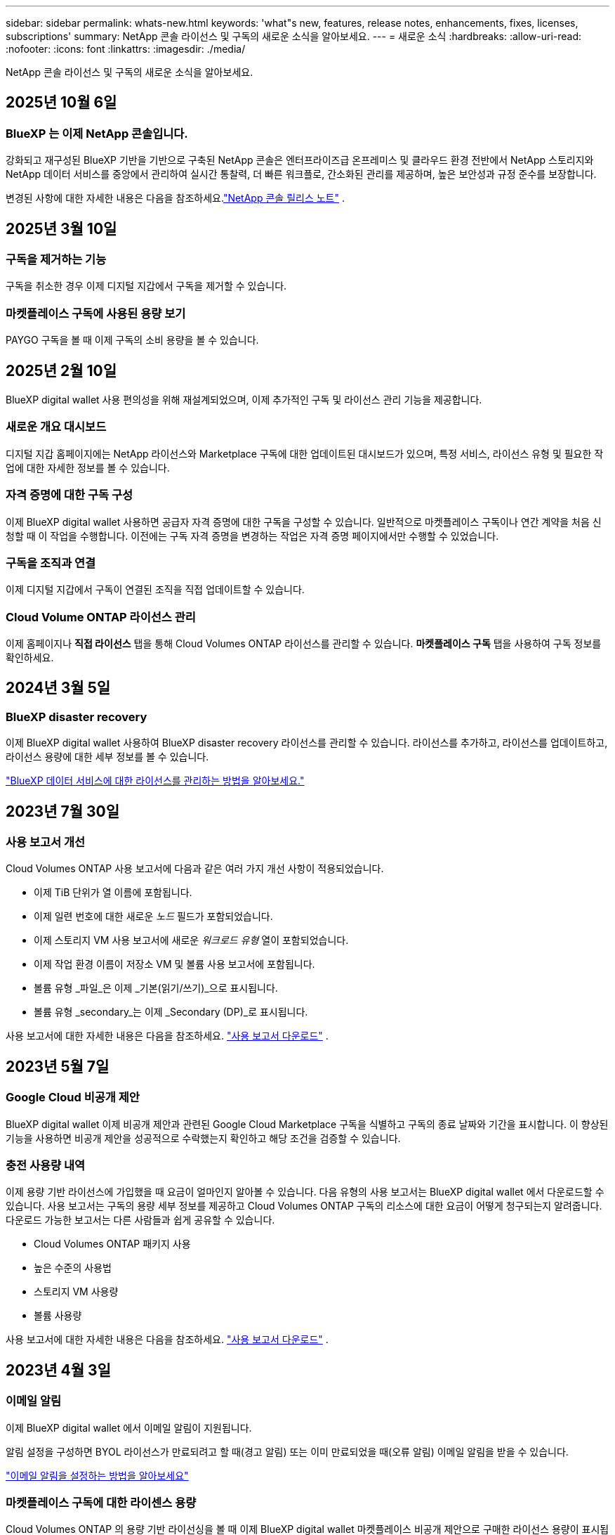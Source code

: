 ---
sidebar: sidebar 
permalink: whats-new.html 
keywords: 'what"s new, features, release notes, enhancements, fixes, licenses, subscriptions' 
summary: NetApp 콘솔 라이선스 및 구독의 새로운 소식을 알아보세요. 
---
= 새로운 소식
:hardbreaks:
:allow-uri-read: 
:nofooter: 
:icons: font
:linkattrs: 
:imagesdir: ./media/


[role="lead"]
NetApp 콘솔 라이선스 및 구독의 새로운 소식을 알아보세요.



== 2025년 10월 6일



=== BlueXP 는 이제 NetApp 콘솔입니다.

강화되고 재구성된 BlueXP 기반을 기반으로 구축된 NetApp 콘솔은 엔터프라이즈급 온프레미스 및 클라우드 환경 전반에서 NetApp 스토리지와 NetApp 데이터 서비스를 중앙에서 관리하여 실시간 통찰력, 더 빠른 워크플로, 간소화된 관리를 제공하며, 높은 보안성과 규정 준수를 보장합니다.

변경된 사항에 대한 자세한 내용은 다음을 참조하세요.link:https://docs.netapp.com/us-en/bluexp-relnotes/index.html["NetApp 콘솔 릴리스 노트"] .



== 2025년 3월 10일



=== 구독을 제거하는 기능

구독을 취소한 경우 이제 디지털 지갑에서 구독을 제거할 수 있습니다.



=== 마켓플레이스 구독에 사용된 용량 보기

PAYGO 구독을 볼 때 이제 구독의 소비 용량을 볼 수 있습니다.



== 2025년 2월 10일

BlueXP digital wallet 사용 편의성을 위해 재설계되었으며, 이제 추가적인 구독 및 라이선스 관리 기능을 제공합니다.



=== 새로운 개요 대시보드

디지털 지갑 홈페이지에는 NetApp 라이선스와 Marketplace 구독에 대한 업데이트된 대시보드가 ​​있으며, 특정 서비스, 라이선스 유형 및 필요한 작업에 대한 자세한 정보를 볼 수 있습니다.



=== 자격 증명에 대한 구독 구성

이제 BlueXP digital wallet 사용하면 공급자 자격 증명에 대한 구독을 구성할 수 있습니다.  일반적으로 마켓플레이스 구독이나 연간 계약을 처음 신청할 때 이 작업을 수행합니다.  이전에는 구독 자격 증명을 변경하는 작업은 자격 증명 페이지에서만 수행할 수 있었습니다.



=== 구독을 조직과 연결

이제 디지털 지갑에서 구독이 연결된 조직을 직접 업데이트할 수 있습니다.



=== Cloud Volume ONTAP 라이선스 관리

이제 홈페이지나 *직접 라이선스* 탭을 통해 Cloud Volumes ONTAP 라이선스를 관리할 수 있습니다.  *마켓플레이스 구독* 탭을 사용하여 구독 정보를 확인하세요.



== 2024년 3월 5일



=== BlueXP disaster recovery

이제 BlueXP digital wallet 사용하여 BlueXP disaster recovery 라이선스를 관리할 수 있습니다.  라이선스를 추가하고, 라이선스를 업데이트하고, 라이선스 용량에 대한 세부 정보를 볼 수 있습니다.

https://docs.netapp.com/us-en/bluexp-digital-wallet/task-manage-data-services-licenses.html["BlueXP 데이터 서비스에 대한 라이선스를 관리하는 방법을 알아보세요."]



== 2023년 7월 30일



=== 사용 보고서 개선

Cloud Volumes ONTAP 사용 보고서에 다음과 같은 여러 가지 개선 사항이 적용되었습니다.

* 이제 TiB 단위가 열 이름에 포함됩니다.
* 이제 일련 번호에 대한 새로운 _노드_ 필드가 포함되었습니다.
* 이제 스토리지 VM 사용 보고서에 새로운 _워크로드 유형_ 열이 포함되었습니다.
* 이제 작업 환경 이름이 저장소 VM 및 볼륨 사용 보고서에 포함됩니다.
* 볼륨 유형 _파일_은 이제 _기본(읽기/쓰기)_으로 표시됩니다.
* 볼륨 유형 _secondary_는 이제 _Secondary (DP)_로 표시됩니다.


사용 보고서에 대한 자세한 내용은 다음을 참조하세요. https://docs.netapp.com/us-en/bluexp-digital-wallet/task-manage-capacity-licenses.html#download-usage-reports["사용 보고서 다운로드"] .



== 2023년 5월 7일



=== Google Cloud 비공개 제안

BlueXP digital wallet 이제 비공개 제안과 관련된 Google Cloud Marketplace 구독을 식별하고 구독의 종료 날짜와 기간을 표시합니다.  이 향상된 기능을 사용하면 비공개 제안을 성공적으로 수락했는지 확인하고 해당 조건을 검증할 수 있습니다.



=== 충전 사용량 내역

이제 용량 기반 라이선스에 가입했을 때 요금이 얼마인지 알아볼 수 있습니다.  다음 유형의 사용 보고서는 BlueXP digital wallet 에서 다운로드할 수 있습니다.  사용 보고서는 구독의 용량 세부 정보를 제공하고 Cloud Volumes ONTAP 구독의 리소스에 대한 요금이 어떻게 청구되는지 알려줍니다.  다운로드 가능한 보고서는 다른 사람들과 쉽게 공유할 수 있습니다.

* Cloud Volumes ONTAP 패키지 사용
* 높은 수준의 사용법
* 스토리지 VM 사용량
* 볼륨 사용량


사용 보고서에 대한 자세한 내용은 다음을 참조하세요. https://docs.netapp.com/us-en/bluexp-digital-wallet/task-manage-capacity-licenses.html#download-usage-reports["사용 보고서 다운로드"] .



== 2023년 4월 3일



=== 이메일 알림

이제 BlueXP digital wallet 에서 이메일 알림이 지원됩니다.

알림 설정을 구성하면 BYOL 라이선스가 만료되려고 할 때(경고 알림) 또는 이미 만료되었을 때(오류 알림) 이메일 알림을 받을 수 있습니다.

https://docs.netapp.com/us-en/consosetup-admin/task-monitor-cm-operations.html["이메일 알림을 설정하는 방법을 알아보세요"^]



=== 마켓플레이스 구독에 대한 라이센스 용량

Cloud Volumes ONTAP 의 용량 기반 라이선싱을 볼 때 이제 BlueXP digital wallet 마켓플레이스 비공개 제안으로 구매한 라이선스 용량이 표시됩니다.

https://docs.netapp.com/us-en/bluexp-digital-wallet/task-manage-capacity-licenses.html["계정에서 사용된 용량을 보는 방법을 알아보세요"] .



== 2022년 11월 6일



=== 구독 및 연간 계약

이제 BlueXP 의 PAYGO 구독과 연간 계약을 BlueXP digital wallet 에서 확인하고 관리할 수 있습니다.

https://docs.netapp.com/us-en/bluexp-digital-wallet/task-manage-subscriptions.html["구독 관리 방법 알아보기"] .



== 2022년 9월 18일



=== 최적화된 I/O 및 WORM 용량

이제 BlueXP digital wallet 계정 전체의 Cloud Volumes ONTAP 시스템에 대한 최적화된 I/O 라이선싱 패키지와 프로비저닝된 WORM 용량에 대한 요약이 표시됩니다.

이러한 세부 정보는 요금이 어떻게 청구되는지, 추가 용량을 구매해야 하는지 여부를 더 잘 이해하는 데 도움이 될 수 있습니다.

https://docs.netapp.com/us-en/bluexp-digital-wallet/task-manage-capacity-licenses.html["계정에서 사용된 용량을 보는 방법을 알아보세요"] .



== 2022년 7월 31일



=== 충전 방식 변경

이제 용량 기반 라이선싱을 사용하는 Cloud Volumes ONTAP 시스템의 요금 청구 방법을 변경할 수 있습니다.  예를 들어, Essentials 패키지로 Cloud Volumes ONTAP 시스템을 배포한 경우 비즈니스 요구 사항이 변경되면 Professional 패키지로 변경할 수 있습니다.

https://docs.netapp.com/us-en/bluexp-digital-wallet/task-manage-capacity-licenses.html["충전 방법을 변경하는 방법을 알아보세요"] .



== 2022년 7월 3일



=== 소비 용량

이제 계정에서 사용된 총 용량과 라이선스 패키지별로 사용된 용량이 표시됩니다.  이를 통해 요금이 어떻게 청구되는지, 추가 용량을 구매해야 하는지 파악하는 데 도움이 됩니다.

image:https://raw.githubusercontent.com/NetAppDocs/bluexp-cloud-volumes-ontap/main/media/screenshot-digital-wallet-summary.png["용량 기반 라이선스 페이지를 보여주는 스크린샷입니다.  이 페이지에서는 계정에서 사용된 용량에 대한 개요를 제공하고, 라이선스 패키지별로 사용된 용량을 세부적으로 보여줍니다."]



== 2022년 2월 27일



=== 온프레미스 ONTAP 클러스터에 대한 라이선스

이제 온프레미스 ONTAP 클러스터의 인벤토리와 해당 하드웨어 및 서비스 계약 만료일을 볼 수 있습니다.  클러스터에 대한 추가 세부 정보도 제공됩니다.

https://docs.netapp.com/us-en/bluexp-digital-wallet/task-manage-on-prem-clusters.html["온프레미스 ONTAP 클러스터의 라이선스를 관리하는 방법을 알아보세요."] .



== 2022년 1월 2일



=== 라이센스 조건이 자동으로 업데이트됩니다.

라이선스의 용량이나 기간을 변경하면 이제 라이선스 조건이 .에서 자동으로 업데이트됩니다.  라이센스를 직접 수동으로 업데이트할 필요는 없습니다.

자동 라이선스 업데이트는 모든 유형의 Cloud Volumes ONTAP 라이선스와 모든 데이터 서비스 라이선스에서 작동합니다.
